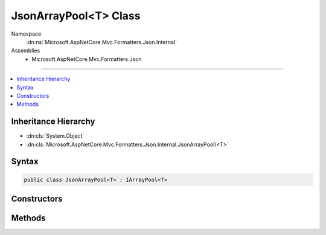 

JsonArrayPool<T> Class
======================





Namespace
    :dn:ns:`Microsoft.AspNetCore.Mvc.Formatters.Json.Internal`
Assemblies
    * Microsoft.AspNetCore.Mvc.Formatters.Json

----

.. contents::
   :local:



Inheritance Hierarchy
---------------------


* :dn:cls:`System.Object`
* :dn:cls:`Microsoft.AspNetCore.Mvc.Formatters.Json.Internal.JsonArrayPool\<T>`








Syntax
------

.. code-block:: csharp

    public class JsonArrayPool<T> : IArrayPool<T>








.. dn:class:: Microsoft.AspNetCore.Mvc.Formatters.Json.Internal.JsonArrayPool`1
    :hidden:

.. dn:class:: Microsoft.AspNetCore.Mvc.Formatters.Json.Internal.JsonArrayPool<T>

Constructors
------------

.. dn:class:: Microsoft.AspNetCore.Mvc.Formatters.Json.Internal.JsonArrayPool<T>
    :noindex:
    :hidden:

    
    .. dn:constructor:: Microsoft.AspNetCore.Mvc.Formatters.Json.Internal.JsonArrayPool<T>.JsonArrayPool(System.Buffers.ArrayPool<T>)
    
        
    
        
        :type inner: System.Buffers.ArrayPool<System.Buffers.ArrayPool`1>{T}
    
        
        .. code-block:: csharp
    
            public JsonArrayPool(ArrayPool<T> inner)
    

Methods
-------

.. dn:class:: Microsoft.AspNetCore.Mvc.Formatters.Json.Internal.JsonArrayPool<T>
    :noindex:
    :hidden:

    
    .. dn:method:: Microsoft.AspNetCore.Mvc.Formatters.Json.Internal.JsonArrayPool<T>.Rent(System.Int32)
    
        
    
        
        :type minimumLength: System.Int32
        :rtype: T[]
    
        
        .. code-block:: csharp
    
            public T[] Rent(int minimumLength)
    
    .. dn:method:: Microsoft.AspNetCore.Mvc.Formatters.Json.Internal.JsonArrayPool<T>.Return(T[])
    
        
    
        
        :type array: T[]
    
        
        .. code-block:: csharp
    
            public void Return(T[] array)
    

